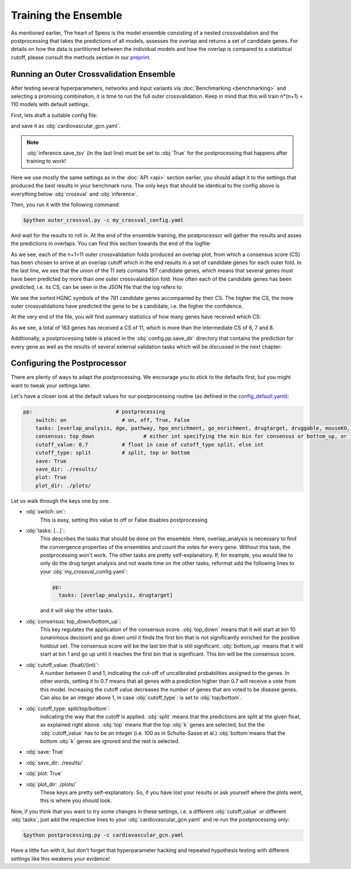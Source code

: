 Training the Ensemble
=====================

As mentioned earlier, The heart of Speos is the model ensemble consisting of a nested crossvalidation and the postprocessing that takes the predictions of all models, assesses the overlap and returns a set of candidate genes.
For details on how the data is partitioned between the individual models and how the overlap is compared to a statistical cutoff, please consult the methods section in our `preprint <https://www.biorxiv.org/content/10.1101/2023.01.13.523556v1.full.pdf>`_.

Running an Outer Crossvalidation Ensemble
-----------------------------------------

After testing several hyperparameters, networks and input variants via :doc:`Benchmarking <benchmarking>` and selecting a promising combination, it is time to run the full outer crossvalidation. Keep in mind that this will train n*(n+1) = 110 models with default settings.

First, lets draft a suitable config file:

.. code-block:: text
  :linenos:
  :caption: cardiovascular_gcn.yaml

    name: cardiovascular_gcn

    input:
      adjacency: BioPlex30293T
      tag: Cardiovascular Disease

    model:
      mp:
        type: gcn

    crossval:
      mode: kfold
      n_folds: 10
      positive_only: True
    
    inference:
      save_dir: ~/results/
      save_sorted: True
      save_tsv: True

and save it as :obj:`cardiovascular_gcn.yaml`. 

.. note::

    :obj:`inference.save_tsv` (in the last line) must be set to :obj:`True` for the postprocessing that happens after training to work!

Here we use mostly the same settings as in the :doc:`API <api>` section earlier, you should adapt it to the settings that produced the best results in your benchmark runs. The only keys that should be identical to the config above is everything below :obj:`crossval` and :obj:`inference`.

Then, you run it with the following command:

.. code-block:: console

  $python outer_crossval.py -c my_crossval_config.yaml

And wait for the results to roll in. At the end of the ensemble training, the postprocessor will gather the results and asses the predictions in overlaps. You can find this section towards the end of the logfile:

.. code-block:: text
    :linenos:
    :caption: logs/mycrossval
  
    cardiovascular_gcn 2023-02-22 14:43:50,309 [INFO] speos.postprocessing.postprocessor: Applying concensus strategy: top_down
    cardiovascular_gcn 2023-02-22 14:43:50,309 [INFO] speos.postprocessing.postprocessor: Starting Overlap Analysis.
    cardiovascular_gcn 2023-02-22 14:44:19,159 [INFO] speos.postprocessing.postprocessor: Plotting overlap plot to cardiovascular_gcn_outer_0_fold__overlap.svg
    cardiovascular_gcn 2023-02-22 14:44:44,929 [INFO] speos.postprocessing.postprocessor: Plotting overlap plot to cardiovascular_gcn_outer_1_fold__overlap.svg
    cardiovascular_gcn 2023-02-22 14:45:06,524 [INFO] speos.postprocessing.postprocessor: Plotting overlap plot to cardiovascular_gcn_outer_2_fold__overlap.svg
    cardiovascular_gcn 2023-02-22 14:45:44,366 [INFO] speos.postprocessing.postprocessor: Plotting overlap plot to cardiovascular_gcn_outer_3_fold__overlap.svg
    cardiovascular_gcn 2023-02-22 14:46:03,944 [INFO] speos.postprocessing.postprocessor: Plotting overlap plot to cardiovascular_gcn_outer_4_fold__overlap.svg
    cardiovascular_gcn 2023-02-22 14:46:29,244 [INFO] speos.postprocessing.postprocessor: Plotting overlap plot to cardiovascular_gcn_outer_5_fold__overlap.svg
    cardiovascular_gcn 2023-02-22 14:46:45,441 [INFO] speos.postprocessing.postprocessor: Plotting overlap plot to cardiovascular_gcn_outer_6_fold__overlap.svg
    cardiovascular_gcn 2023-02-22 14:47:07,211 [INFO] speos.postprocessing.postprocessor: Plotting overlap plot to cardiovascular_gcn_outer_7_fold__overlap.svg
    cardiovascular_gcn 2023-02-22 14:47:36,267 [INFO] speos.postprocessing.postprocessor: Plotting overlap plot to cardiovascular_gcn_outer_8_fold__overlap.svg
    cardiovascular_gcn 2023-02-22 14:48:07,654 [INFO] speos.postprocessing.postprocessor: Plotting overlap plot to cardiovascular_gcn_outer_9_fold__overlap.svg
    cardiovascular_gcn 2023-02-22 14:48:34,821 [INFO] speos.postprocessing.postprocessor: Plotting overlap plot to cardiovascular_gcn_outer_10_fold__overlap.svg
    cardiovascular_gcn 2023-02-22 14:48:35,133 [INFO] speos.postprocessing.postprocessor: Consensus Score for Outer Crossval #0: 7; Returned 560 Candidate Genes
    cardiovascular_gcn 2023-02-22 14:48:35,147 [INFO] speos.postprocessing.postprocessor: Consensus Score for Outer Crossval #1: 8; Returned 351 Candidate Genes
    cardiovascular_gcn 2023-02-22 14:48:35,167 [INFO] speos.postprocessing.postprocessor: Consensus Score for Outer Crossval #2: 7; Returned 352 Candidate Genes
    cardiovascular_gcn 2023-02-22 14:48:35,184 [INFO] speos.postprocessing.postprocessor: Consensus Score for Outer Crossval #3: 8; Returned 428 Candidate Genes
    cardiovascular_gcn 2023-02-22 14:48:35,199 [INFO] speos.postprocessing.postprocessor: Consensus Score for Outer Crossval #4: 6; Returned 559 Candidate Genes
    cardiovascular_gcn 2023-02-22 14:48:35,222 [INFO] speos.postprocessing.postprocessor: Consensus Score for Outer Crossval #5: 8; Returned 284 Candidate Genes
    cardiovascular_gcn 2023-02-22 14:48:35,238 [INFO] speos.postprocessing.postprocessor: Consensus Score for Outer Crossval #6: 6; Returned 558 Candidate Genes
    cardiovascular_gcn 2023-02-22 14:48:35,255 [INFO] speos.postprocessing.postprocessor: Consensus Score for Outer Crossval #7: 7; Returned 425 Candidate Genes
    cardiovascular_gcn 2023-02-22 14:48:35,273 [INFO] speos.postprocessing.postprocessor: Consensus Score for Outer Crossval #8: 7; Returned 287 Candidate Genes
    cardiovascular_gcn 2023-02-22 14:48:35,332 [INFO] speos.postprocessing.postprocessor: Consensus Score for Outer Crossval #9: 8; Returned 252 Candidate Genes
    cardiovascular_gcn 2023-02-22 14:48:35,356 [INFO] speos.postprocessing.postprocessor: Consensus Score for Outer Crossval #10: 6; Returned 512 Candidate Genes
    cardiovascular_gcn 2023-02-22 14:48:35,431 [INFO] speos.postprocessing.postprocessor: Outer Crossvalidation results in 781 candidate genes in total. Results written to ./results/cardiovascular_gcnouter_results.json

As we see, each of the n+1=11 outer crossvalidation folds produced an overlap plot, from which a consensus score (CS) has been chosen to arrive at an overlap cutoff which in the end results in a set of candidate genes for each outer fold.  In the last line, we see that the union of the 11 sets contains 187 candidate genes, which means that several genes must have been predicted by more than one outer crossvalaidation fold.
How often each of the candidate genes has been predicted, i.e. its CS, can be seen in the JSON file that the log refers to:


.. code-block:: text
    :linenos:
    :caption: ./results/cardiovascular_gcnouter_results.json (beginning)

    [
        {
            "A1BG": 9,
            "A2M": 9,
            "ACAA2": 11,
            "ACO2": 11,
            "ACSL1": 9,
            "ACTB": 6,
            "ACTG2": 5,
            "ADH1B": 10,
            "ADH4": 11,
            "ADH5": 1,
            "ADI1": 5,
            [...]

We see the sorted HGNC symbols of the 781 candidate genes accompanied by their CS. The higher the CS, the more outer crossvalidations have predicted the gene to be a candidate, i.e. the higher the confidence. 

At the very end of the file, you will find summary statistics of how many genes have received which CS:

.. code-block:: text
    :linenos:
    :caption: ./results/cardiovascular_gcnouter_results.json (end)

        {
            "9": 48,
            "11": 163,
            "6": 40,
            "5": 41,
            "10": 66,
            "1": 161,
            "3": 58,
            "7": 39,
            "2": 89,
            "8": 37,
            "4": 39
        }
    ]

As we see, a total of 163 genes has received a CS of 11, which is more than the intermediate CS of 6, 7 and 8. 

Additionally, a postprocessing table is placed in the :obj:`config.pp.save_dir` directory that contains the prediction for every gene as well as the results of several external validation tasks which will be discussed in the next chapter:


.. code-block:: text
    :linenos:
    :caption: ./results/cardiovascular_gcn_pp_table.tsv (excerpt)
    
        Is Included	Mendelian	Candidate	CS	DGE: Coronary Artery Disease	DGE: Atrial Fibrillation	DGE: Aortic Aneurysm	DGE: Ischemia	DGE: Hypertension	DGE: Atherosclerosis	DGE: Union	Drug Target	Number of Drug Interactions	Druggable	Included in Mouse KO	Is Mouse KO	pLI>0.9
    A1BG	True	False	True	9.0	False	False	False	False	False	False	False	True	5.0	True	True	False	False
    A1CF	True	False	False	0.0	False	False	False	False	False	False	False	False	0.0	False	True	False	False
    A2M	True	False	True	9.0	False	False	False	False	False	False	False	True	29.0	True	True	False	False
    A2ML1	True	False	False	0.0	False	False	False	False	False	False	False	False	0.0	True	False	False	False
    A3GALT2	True	False	False	0.0	False	False	False	False	False	False	False	False	0.0	False	True	False	False
    A4GALT	True	False	False	0.0	False	False	False	False	False	False	False	True	2.0	False	True	False	False
    A4GNT	True	False	False	0.0	False	False	False	False	False	False	False	False	0.0	False	True	False	False
    AAAS	True	False	False	0.0	False	False	False	False	False	False	False	False	0.0	False	True	False	False
    AACS	True	False	False	0.0	False	False	False	False	False	False	False	False	0.0	False	True	False	False
    AADAC	True	False	False	0.0	False	False	False	False	False	False	False	True	1.0	True	True	False	False
    AADACL2	True	False	False	0.0	False	False	False	False	False	False	False	True	2.0	True	False	False	False
    AADACL3	True	False	False	0.0	False	False	False	False	False	False	False	False	0.0	False	True	False	False
    AADACL4	True	False	False	0.0	False	False	False	False	False	False	False	False	0.0	False	True	False	False
    AADAT	True	False	False	0.0	False	False	False	False	False	False	False	True	2.0	True	True	False	False


Configuring the Postprocessor
-----------------------------

There are plenty of ways to adapt the postprocessing. We encourage you to stick to the defaults first, but you might want to tweak your settings later.

Let's have a closer look at the default values for our postprocessing routine (as defined in the `config_default.yaml <https://github.com/fratajcz/speos/blob/master/speos/utils/config_default.yaml>`_):

.. code-block:: text

    pp:                           # postprocessing
        switch: on                  # on, off, True, False
        tasks: [overlap_analysis, dge, pathway, hpo_enrichment, go_enrichment, drugtarget, druggable, mouseKO, lof_intolerance]   # this is the full set of postprocessing options
        consensus: top_down                # either int specifying the min bin for consensus or bottom_up, or top_down for p-val search starting from 0 up or from 10 down
        cutoff_value: 0.7           # float in case of cutoff_type split, else int
        cutoff_type: split          # split, top or bottom
        save: True
        save_dir: ./results/
        plot: True
        plot_dir: ./plots/

Let us walk through the keys one by one.

* :obj:`switch: on`: 
    This is easy, setting this value to off or False disables postprocessing
* :obj:`tasks: [...]`: 
    This describes the tasks that should be done on the ensemble.
    Here, overlap_analysis is necessary to find the convergence properties of the ensembles and count the votes for every gene.
    Without this task, the postprocessing won't work.
    The other tasks are pretty self-explanatory. If, for example, you would like to only do the drug target analysis and not waste time on the other tasks, reformat add the following lines to your :obj:`my_crossval_config.yaml`:

    .. code-block:: text

        pp:
          tasks: [overlap_analysis, drugtarget]

    and it will skip the other tasks.

* :obj:`consensus: top_down/bottom_up`:
    This key regulates the application of the consensus score. :obj:`top_down` means that it will start at bin 10 (unanimous decision) and go down until it finds the first bin that is not significantly enriched for the positive holdout set. 
    The consensus score will be the last bin that is still significant. :obj:`bottom_up` means that it will start at bin 1 and go up until it reaches the first bin that is significant. This bin will be the consensus score.

* :obj:`cutoff_value: (float)/(int)`: 
    A number between 0 and 1, indicating the cut-off of uncalibrated probabilities assigned to the genes. 
    In other words, setting it to 0.7 means that all genes with a prediction higher than 0.7 will receive a vote from this model. 
    Increasing the cutoff value decreases the number of genes that are voted to be disease genes.
    Can also be an integer above 1, in case :obj:`cutoff_type`: is set to :obj:`top/bottom`.

* :obj:`cutoff_type: split/top/bottom`: 
    indicating the way that the cutoff is applied. :obj:`split` means that the predictions are split at the given float, as explained right above. 
    :obj:`top` means that the top :obj:`k` genes are selected, but the the :obj:`cutoff_value` has to be an integer (i.e. 100 as in Schulte-Sasse et al.)
    :obj:`bottom`means that the bottom :obj:`k` genes are ignored and the rest is selected.

* :obj:`save: True`
* :obj:`save_dir: ./results/`
* :obj:`plot: True`
* :obj:`plot_dir: ./plots/`
    These keys are pretty self-explanatory. So, if you have lost your results or ask yourself where the plots went, this is where you should look.

Now, if you think that you want to try some changes in these settings, i.e. a different :obj:`cutoff_value` or different :obj:`tasks`, just add the respective lines to your :obj:`cardiovascular_gcn.yaml` and re-run the postprocessing only:

.. code-block:: console

  $python postprocessing.py -c cardiovascular_gcn.yaml

Have a little fun with it, but don't forget that hyperparameter hacking and repeated hypothesis testing with different settings like this weakens your evidence!


